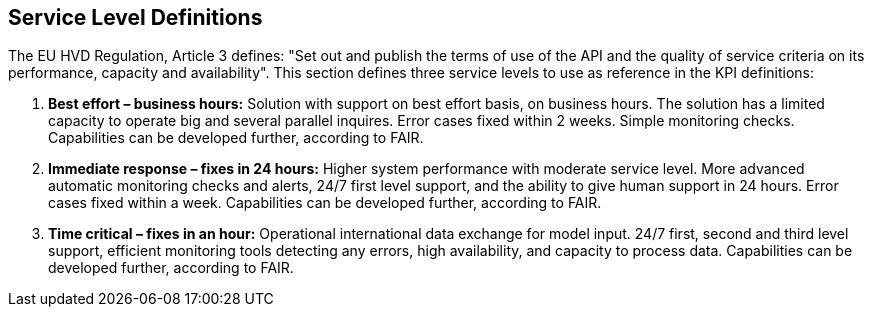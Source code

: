 == Service Level Definitions

The EU HVD Regulation, Article 3 defines: "Set out and publish the terms of use of the API and the quality of service criteria on its performance, capacity and availability". This section defines three service levels to use as reference in the KPI definitions:

1. **Best effort – business hours:** Solution with support on best effort basis, on business hours. The solution has a limited capacity to operate big and several parallel inquires. Error cases fixed within 2 weeks. Simple monitoring checks. Capabilities can be developed further, according to FAIR. 
2. **Immediate response – fixes in 24 hours:** Higher system performance with moderate service level. More advanced automatic monitoring checks and alerts, 24/7 first level support, and the ability to give human support in 24 hours. Error cases fixed within a week. Capabilities can be developed further, according to FAIR. 
3. **Time critical – fixes in an hour:** Operational international data exchange for model input. 24/7 first, second and third level support, efficient monitoring tools detecting any errors, high availability, and capacity to process data. Capabilities can be developed further, according to FAIR. 
